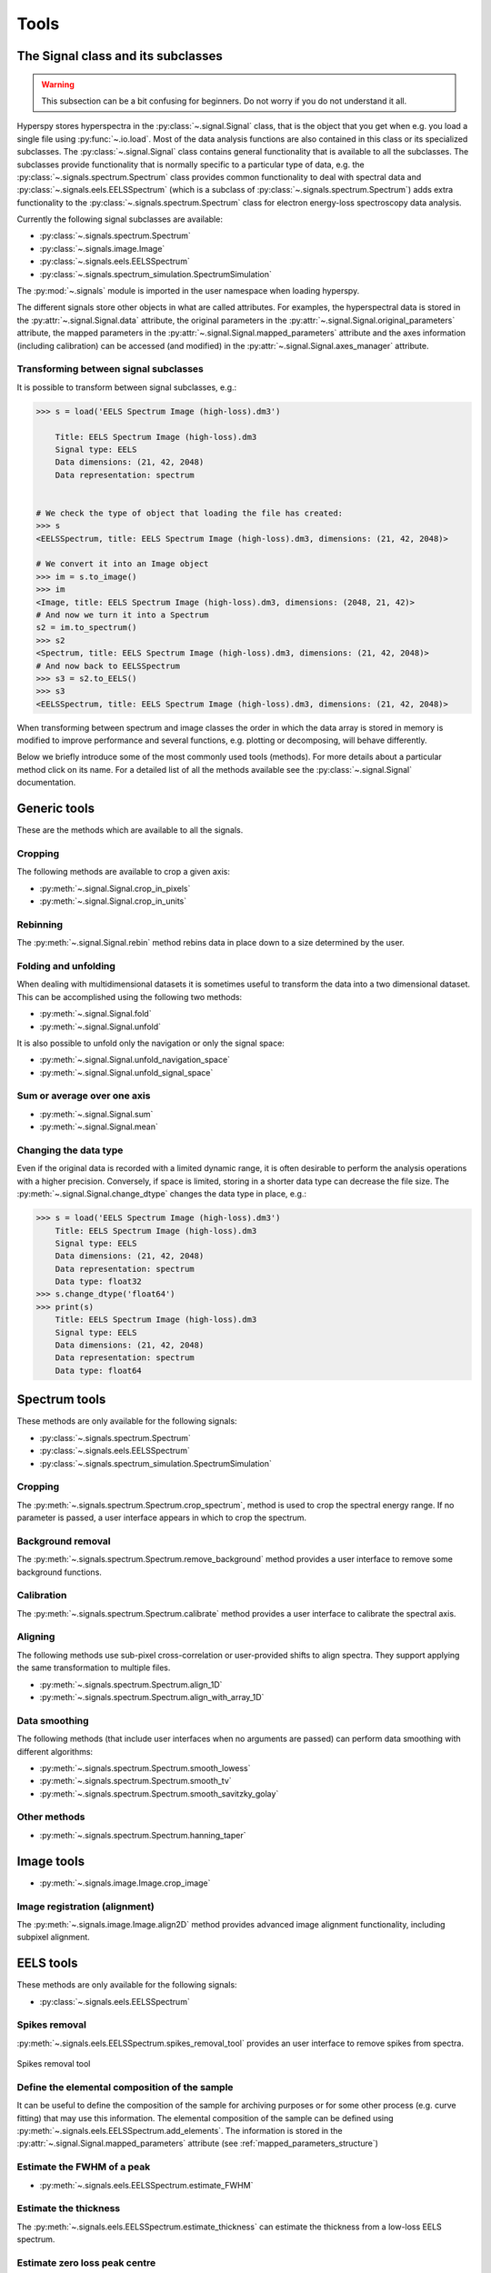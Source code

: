 
Tools
*****

The Signal class and its subclasses
-----------------------------------

.. WARNING::
    This subsection can be a bit confusing for beginners. Do not worry if you do not understand it all.
    

Hyperspy stores hyperspectra in the :py:class:`~.signal.Signal` class, that is the object that you get when e.g. you load a single file using :py:func:`~.io.load`. Most of the data analysis functions are also contained in this class or its specialized subclasses. The :py:class:`~.signal.Signal` class contains general functionality that is available to all the subclasses. The subclasses provide functionality that is normally specific to a particular type of data, e.g. the :py:class:`~.signals.spectrum.Spectrum` class provides common functionality to deal with spectral data and :py:class:`~.signals.eels.EELSSpectrum` (which is a subclass of :py:class:`~.signals.spectrum.Spectrum`) adds extra functionality to the :py:class:`~.signals.spectrum.Spectrum` class for electron energy-loss spectroscopy data analysis.

Currently the following signal subclasses are available:

* :py:class:`~.signals.spectrum.Spectrum`
* :py:class:`~.signals.image.Image`
* :py:class:`~.signals.eels.EELSSpectrum`
* :py:class:`~.signals.spectrum_simulation.SpectrumSimulation`

The :py:mod:`~.signals` module is imported in the user namespace when
loading hyperspy.

The different signals store other objects in what are called attributes. For examples, the hyperspectral data is stored in the :py:attr:`~.signal.Signal.data` attribute, the original parameters in the :py:attr:`~.signal.Signal.original_parameters` attribute, the mapped parameters in the :py:attr:`~.signal.Signal.mapped_parameters` attribute and the axes information (including calibration) can be accessed (and modified) in the :py:attr:`~.signal.Signal.axes_manager` attribute.


Transforming between signal subclasses
^^^^^^^^^^^^^^^^^^^^^^^^^^^^^^^^^^^^^^
 
It is possible to transform between signal subclasses, e.g.:

.. code-block:: python
    
    >>> s = load('EELS Spectrum Image (high-loss).dm3')

	Title: EELS Spectrum Image (high-loss).dm3
	Signal type: EELS
	Data dimensions: (21, 42, 2048)
	Data representation: spectrum

    
    # We check the type of object that loading the file has created:
    >>> s
    <EELSSpectrum, title: EELS Spectrum Image (high-loss).dm3, dimensions: (21, 42, 2048)>
    
    # We convert it into an Image object
    >>> im = s.to_image()
    >>> im
    <Image, title: EELS Spectrum Image (high-loss).dm3, dimensions: (2048, 21, 42)>
    # And now we turn it into a Spectrum
    s2 = im.to_spectrum()
    >>> s2
    <Spectrum, title: EELS Spectrum Image (high-loss).dm3, dimensions: (21, 42, 2048)>
    # And now back to EELSSpectrum
    >>> s3 = s2.to_EELS()
    >>> s3
    <EELSSpectrum, title: EELS Spectrum Image (high-loss).dm3, dimensions: (21, 42, 2048)>
    

When transforming between spectrum and image classes the order in which the data array is stored in memory is modified to improve performance and several functions, e.g. plotting or decomposing, will behave differently.

Below we briefly introduce some of the most commonly used tools (methods). For more details about a particular method click on its name. For a detailed list of all the methods available see the :py:class:`~.signal.Signal` documentation.

Generic tools
-------------

These are the methods which are available to all the signals.

Cropping
^^^^^^^^

The following methods are available to crop a given axis:

* :py:meth:`~.signal.Signal.crop_in_pixels`
* :py:meth:`~.signal.Signal.crop_in_units`

Rebinning
^^^^^^^^^

The :py:meth:`~.signal.Signal.rebin` method rebins data in place down to a size determined by the user.

Folding and unfolding
^^^^^^^^^^^^^^^^^^^^^

When dealing with multidimensional datasets it is sometimes useful to transform the data into a two dimensional dataset. This can be accomplished using the following two methods:

* :py:meth:`~.signal.Signal.fold`
* :py:meth:`~.signal.Signal.unfold`

It is also possible to unfold only the navigation or only the signal space:

* :py:meth:`~.signal.Signal.unfold_navigation_space`
* :py:meth:`~.signal.Signal.unfold_signal_space`

Sum or average over one axis
^^^^^^^^^^^^^^^^^^^^^^^^^^^^

* :py:meth:`~.signal.Signal.sum`
* :py:meth:`~.signal.Signal.mean`

Changing the data type
^^^^^^^^^^^^^^^^^^^^^^

Even if the original data is recorded with a limited dynamic range, it is often desirable to perform the analysis operations with a higher precision. Conversely, if space is limited, storing in a shorter data type can decrease the file size. The :py:meth:`~.signal.Signal.change_dtype` changes the data type in place, e.g.:

.. code-block:: python

    >>> s = load('EELS Spectrum Image (high-loss).dm3')
        Title: EELS Spectrum Image (high-loss).dm3
        Signal type: EELS
        Data dimensions: (21, 42, 2048)
        Data representation: spectrum
        Data type: float32
    >>> s.change_dtype('float64')
    >>> print(s)
        Title: EELS Spectrum Image (high-loss).dm3
        Signal type: EELS
        Data dimensions: (21, 42, 2048)
        Data representation: spectrum
        Data type: float64



Spectrum tools
--------------

These methods are only available for the following signals:

* :py:class:`~.signals.spectrum.Spectrum`
* :py:class:`~.signals.eels.EELSSpectrum`
* :py:class:`~.signals.spectrum_simulation.SpectrumSimulation`


Cropping
^^^^^^^^

The :py:meth:`~.signals.spectrum.Spectrum.crop_spectrum`, method is used to crop the spectral energy range. If no parameter is passed, a user interface appears in which to crop the spectrum.

Background removal
^^^^^^^^^^^^^^^^^^

The :py:meth:`~.signals.spectrum.Spectrum.remove_background` method provides a user interface to remove some background functions.

Calibration
^^^^^^^^^^^
The :py:meth:`~.signals.spectrum.Spectrum.calibrate` method provides a user interface to calibrate the spectral axis.

Aligning
^^^^^^^^

The following methods use sub-pixel cross-correlation or user-provided shifts to align spectra. They support applying the same transformation to multiple files.

* :py:meth:`~.signals.spectrum.Spectrum.align_1D`
* :py:meth:`~.signals.spectrum.Spectrum.align_with_array_1D`


Data smoothing
^^^^^^^^^^^^^^

The following methods (that include user interfaces when no arguments are passed) can perform data smoothing with different algorithms:

* :py:meth:`~.signals.spectrum.Spectrum.smooth_lowess`
* :py:meth:`~.signals.spectrum.Spectrum.smooth_tv`
* :py:meth:`~.signals.spectrum.Spectrum.smooth_savitzky_golay`

Other methods
^^^^^^^^^^^^^^

* :py:meth:`~.signals.spectrum.Spectrum.hanning_taper`



Image tools
-----------

* :py:meth:`~.signals.image.Image.crop_image`


Image registration (alignment)
^^^^^^^^^^^^^^^^^^^^^^^^^^^^^^

.. versionadded:: 0.5

The :py:meth:`~.signals.image.Image.align2D` method provides advanced image alignment functionality, including subpixel alignment.




EELS tools
----------

These methods are only available for the following signals:

* :py:class:`~.signals.eels.EELSSpectrum`

Spikes removal
^^^^^^^^^^^^^^
.. versionadded:: 0.5
    The :py:meth:`~.signals.eels.EELSSpectrum.spikes_removal_tool` replaces the old :py:meth:`~.signals.eels.EELSSpectrum.remove_spikes`.


:py:meth:`~.signals.eels.EELSSpectrum.spikes_removal_tool` provides an user interface to remove spikes from spectra.


.. figure::  images/spikes_removal_tool.png
   :align:   center
   :width:   500    

   Spikes removal tool


Define the elemental composition of the sample
^^^^^^^^^^^^^^^^^^^^^^^^^^^^^^^^^^^^^^^^^^^^^^

It can be useful to define the composition of the sample for archiving purposes or for some other process (e.g. curve fitting) that may use this information. The elemental composition of the sample can be defined using :py:meth:`~.signals.eels.EELSSpectrum.add_elements`. The information is stored in the :py:attr:`~.signal.Signal.mapped_parameters` attribute (see :ref:`mapped_parameters_structure`)

Estimate the FWHM of a peak
^^^^^^^^^^^^^^^^^^^^^^^^^^^

* :py:meth:`~.signals.eels.EELSSpectrum.estimate_FWHM`

Estimate the thickness
^^^^^^^^^^^^^^^^^^^^^^^^^^^

The :py:meth:`~.signals.eels.EELSSpectrum.estimate_thickness` can estimate the thickness from a low-loss EELS spectrum.

Estimate zero loss peak centre
^^^^^^^^^^^^^^^^^^^^^^^^^^^^^^^

* :py:meth:`~.signals.eels.EELSSpectrum.estimate_zero_loss_peak_centre`

Deconvolutions
^^^^^^^^^^^^^^

* :py:meth:`~.signals.eels.EELSSpectrum.fourier_log_deconvolution`
* :py:meth:`~.signals.eels.EELSSpectrum.fourier_ratio_deconvolution`
* :py:meth:`~.signals.eels.EELSSpectrum.richardson_lucy_deconvolution`

Kramers-Kronig Analysis
^^^^^^^^^^^^^^^^^^^^^^^

Use :py:meth:`~signals.eels.EELSSpectrum.kramers_kronig_transform` to calculate the the complex dielectric function from a single scattering distribution (SSD) contained in an EELSSpectrum instance. 
 




